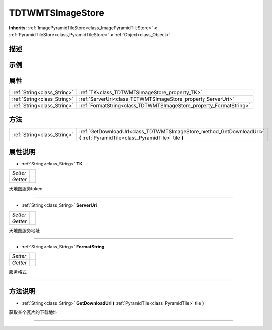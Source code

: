 .. _class_TDTWMTSImageStore:

TDTWMTSImageStore 
===================

**Inherits:** :ref:`ImagePyramidTileStore<class_ImagePyramidTileStore>` **<** :ref:`PyramidTileStore<class_PyramidTileStore>` **<** :ref:`Object<class_Object>`

描述
----



示例
----

属性
----

+-----------------------------+--------------------------------------------------------------------+
| :ref:`String<class_String>` | :ref:`TK<class_TDTWMTSImageStore_property_TK>`                     |
+-----------------------------+--------------------------------------------------------------------+
| :ref:`String<class_String>` | :ref:`ServerUri<class_TDTWMTSImageStore_property_ServerUri>`       |
+-----------------------------+--------------------------------------------------------------------+
| :ref:`String<class_String>` | :ref:`FormatString<class_TDTWMTSImageStore_property_FormatString>` |
+-----------------------------+--------------------------------------------------------------------+

方法
----

+-----------------------------+-----------------------------------------------------------------------------------------------------------------------------+
| :ref:`String<class_String>` | :ref:`GetDownloadUrl<class_TDTWMTSImageStore_method_GetDownloadUrl>` **(** :ref:`PyramidTile<class_PyramidTile>` tile **)** |
+-----------------------------+-----------------------------------------------------------------------------------------------------------------------------+

属性说明
-------

.. _class_TDTWMTSImageStore_property_TK:

- :ref:`String<class_String>` **TK**

+----------+---+
| *Setter* |   |
+----------+---+
| *Getter* |   |
+----------+---+

天地图服务token

----

.. _class_TDTWMTSImageStore_property_ServerUri:

- :ref:`String<class_String>` **ServerUri**

+----------+---+
| *Setter* |   |
+----------+---+
| *Getter* |   |
+----------+---+

天地图服务地址

----

.. _class_TDTWMTSImageStore_property_FormatString:

- :ref:`String<class_String>` **FormatString**

+----------+---+
| *Setter* |   |
+----------+---+
| *Getter* |   |
+----------+---+

服务格式

----


方法说明
-------

.. _class_TDTWMTSImageStore_method_GetDownloadUrl:

- :ref:`String<class_String>` **GetDownloadUrl** **(** :ref:`PyramidTile<class_PyramidTile>` tile **)**

获取某个瓦片的下载地址

----

